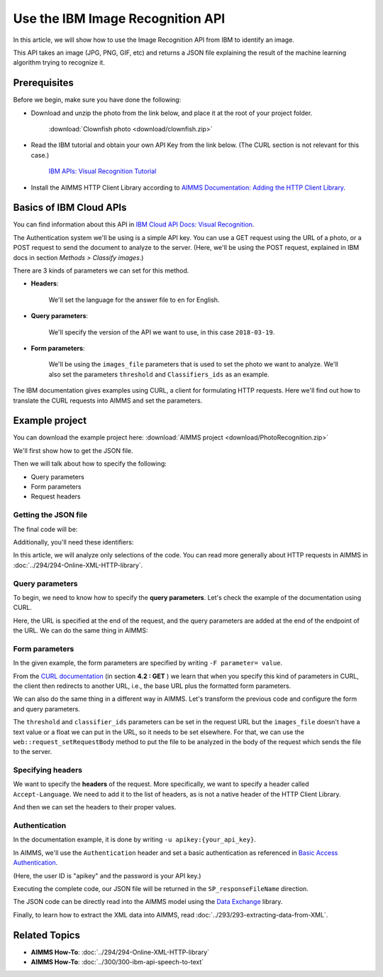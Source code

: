 Use the IBM Image Recognition API
==================================================================================================

.. meta::
   :description: An overview of using IBM APIs with AIMMS in the context of image recognition.
   :keywords: IBM, API, image, recognition, http

In this article, we will show how to use the Image Recognition API from IBM to identify an image.

This API takes an image (JPG, PNG, GIF, etc) and returns a JSON file explaining the result of the machine learning algorithm trying to recognize it.

Prerequisites
-----------------------------------------------
Before we begin, make sure you have done the following:

* Download and unzip the photo from the link below, and place it at the root of your project folder. 

    :download:`Clownfish photo <download/clownfish.zip>`

* Read the IBM tutorial and obtain your own API Key from the link below. (The CURL section is not relevant for this case.)

    `IBM APIs: Visual Recognition Tutorial <https://cloud.ibm.com/docs/services/visual-recognition?topic=visual-recognition-getting-started-tutorial>`_

* Install the AIMMS HTTP Client Library according to `AIMMS Documentation: Adding the HTTP Client Library <https://documentation.aimms.com/httpclient/library.html#adding-the-http-client-library-to-your-model>`_.

Basics of IBM Cloud APIs
-----------------------------------------------

You can find information about this API in `IBM Cloud API Docs: Visual Recognition <https://cloud.ibm.com/docs/swift?topic=swift-recognition>`_.

The Authentication system we'll be using is a simple API key.
You can use a GET request using the URL of a photo, or a POST request to send the document to analyze to the server. (Here, we'll be using the POST request, explained in IBM docs in section *Methods > Classify images*.)

There are 3 kinds of parameters we can set for this method.

* **Headers**:


    .. image:: images/customparam.png
        :align: center
        
        
    We'll set the language for the answer file to ``en`` for English.

* **Query parameters**:

    .. image:: images/queryparam.png
            :align: center
            
    We'll specify the version of the API we want to use, in this case ``2018-03-19``.

* **Form parameters**:

    .. image:: images/formparam.png
        :align: center
            
    We'll be using the ``images_file`` parameters that is used to set the photo we want to analyze. We'll also set the parameters ``threshold`` and ``Classifiers_ids`` as an example.

The IBM documentation gives examples using CURL, a client for formulating HTTP requests. Here we'll find out how to translate the CURL requests into AIMMS and set the parameters.

Example project
----------------

You can download the example project here: :download:`AIMMS project <download/PhotoRecognition.zip>` 

We'll first show how to get the JSON file.

Then we will talk about how to specify the following:

* Query parameters
* Form parameters
* Request headers

Getting the JSON file
^^^^^^^^^^^^^^^^^^^^^^

The final code will be:

.. code-block:: aimms
    :linenos:
    
    SP_requestFileName:="clownfish.JPG";
    SP_responseFileName := "Answer.json";
    SP_apikey:="YOUR_API_KEY";
    
    SP_Requestparam:={
        'version' : "2018-03-19",
        'threshold' : "0.6",
        'classifier_ids' : "default"
    };
    web::query_format(SP_Requestparam,SP_formattedRequestParam);
    
    !endpoint given on the IBMCloud documentation
    SP_requestURI := "https://gateway.watsonplatform.net/visual-recognition/api/v3/classify?"+SP_formattedRequestParam;
    
    !initialize request
    web::request_create(SP_requestId);
    
    !Set Headers and add a new one.
    web::HttpHeaders:= DATA{ Accept, Accept-Encoding, Authorization, Cache-Control, Content-Length, Content-Type, Transfer-Encoding, Location ,Accept-Language};
    web::request_getHeaders(SP_requestId, SP_myHttpHeaders);
    SP_myHttpHeaders[ 'Accept-Language' ] := "en";
    
    !Authentication
    web::base64_encode( "apikey" + ":" + SP_apikey, SP_authorization);
    SP_myHttpHeaders[ 'Authorization' ] := "Basic " + SP_authorization;
    web::request_setHeaders(SP_requestId, SP_myHttpHeaders);
    
    !Set request
    web::request_setURL(SP_requestId, SP_requestURI);
    web::request_setMethod(SP_requestId, "POST");
    web::request_setRequestBody(SP_requestId, 'File', SP_requestFileName);
    web::request_setResponseBody(SP_requestId, 'File', SP_responseFileName);
    web::request_getOptions(SP_requestId,SP_requestOption);
    SP_requestOption['requestTimeout'] := "30";
    web::request_setOptions(SP_requestId, SP_requestOption);
    web::request_invoke(SP_requestId, P_responseCode);


Additionally, you'll need these identifiers:

.. code-block:: aimms
    :linenos:
    
    StringParameter SP_requestFileName;
    StringParameter SP_responseFileName;
    StringParameter SP_requestURI;
    Parameter P_responseCode;
    StringParameter SP_requestId;
    StringParameter SP_requestOption {
        IndexDomain: web::co;
    }
    StringParameter SP_apikey;
    StringParameter SP_myHttpHeaders {
        IndexDomain: web::httpHeader;
    }
    StringParameter SP_authorization;
    Set S_Param {
        Index: i_p;
        InitialData: DATA{version,threshold,classifier_ids};
    }
    StringParameter SP_Requestparam {
        IndexDomain: i_p;
    }
    StringParameter SP_formattedRequestParam;

In this article, we will analyze only selections of the code. You can read more generally about HTTP requests in AIMMS in :doc:`../294/294-Online-XML-HTTP-library`.

Query parameters
^^^^^^^^^^^^^^^^^^^^

To begin, we need to know how to specify the **query parameters**.
Let's check the example of the documentation using CURL.

.. image:: images/Curl1.png


Here, the URL is specified at the end of the request, and the query parameters are added at the end of the endpoint of the URL. We can do the same thing in AIMMS:

.. code-block:: aimms
    :linenos:
    
    SP_Requestparam:={
        'version' : "2018-03-19",
    };
    web::query_format(SP_Requestparam,SP_formattedRequestParam);
    SP_requestURI := "https://gateway.watsonplatform.net/visual-recognition/api/v3/classify?"+SP_formattedRequestParam;

Form parameters 
^^^^^^^^^^^^^^^^^^^^


.. image:: images/curl2.png


In the given example, the form parameters are specified by writing ``-F parameter= value``. 

From the `CURL documentation <https://curl.haxx.se/docs/httpscripting.html>`_  (in section **4.2 : GET** ) we learn that when you specify this kind of parameters in CURL, the client then redirects to another URL, i.e., the base URL plus the formatted form parameters.

We can also do the same thing in a different way in AIMMS. Let's transform the previous code and configure the form and query parameters.

.. code-block:: aimms
    :linenos:
    
    SP_Requestparam:={
        'version' : "2018-03-19",
        'threshold' : "0.6",
        'classifier_ids' : "default"
    };
    web::query_format(SP_Requestparam,SP_formattedRequestParam);
    SP_requestURI := "https://gateway.watsonplatform.net/visual-recognition/api/v3/classify?"+SP_formattedRequestParam;

The ``threshold`` and ``classifier_ids`` parameters can be set in the request URL but the ``images_file`` doesn't have a text value or a float we can put in the URL, so it needs to be set elsewhere.
For that, we can use the ``web::request_setRequestBody`` method to put the file to be analyzed in the body of the request which sends the file to the server.

.. code-block:: aimms
    :linenos:
    
    SP_requestFileName:="clownfish.JPG";
    web::request_setRequestBody(SP_requestId, 'File', SP_requestFileName);

Specifying headers
^^^^^^^^^^^^^^^^^^^^

We want to specify the **headers** of the request.
More specifically, we want to specify a header called ``Accept-Language``. We need to add it to the list of headers, as is not a native header of the HTTP Client Library.

.. code-block:: aimms
    :linenos:
    
    web::HttpHeaders:= DATA{ Accept, Accept-Encoding, Authorization, Cache-Control, Content-Length, Content-Type, Transfer-Encoding, Location ,Accept-Language};

And then we can set the headers to their proper values.

.. code-block:: aimms
    :linenos:
    
    web::request_getHeaders(SP_requestId, SP_myHttpHeaders);
    SP_myHttpHeaders[ 'Accept-Language' ] := "en";
    web::request_setHeaders(SP_requestId, SP_myHttpHeaders);
    
Authentication
^^^^^^^^^^^^^^^^^^^^

.. image:: images/curl3.png
 
    
In the documentation example, it is done by writing ``-u apikey:{your_api_key}``.

In AIMMS, we'll use the ``Authentication`` header and set a basic authentication as referenced in `Basic Access Authentication <https://en.wikipedia.org/wiki/Basic_access_authentication>`_.

(Here, the user ID is "apikey" and the password is your API key.)

 
.. code-block:: aimms
    :linenos:
    
    web::base64_encode( "apikey" + ":" + SP_apikey, SP_authorization);
    SP_myHttpHeaders[ 'Authorization' ] := "Basic " + SP_authorization;
    web::request_setHeaders(SP_requestId, SP_myHttpHeaders);    

Executing the complete code, our JSON file will be returned in the ``SP_responseFileName`` direction.

The JSON code can be directly read into the AIMMS model using the `Data Exchange <https://documentation.aimms.com/dataexchange/index.html>`_ library.

.. Converting JSON to XML
.. -----------------------------------------------
.. In order to use the data from the IBM APIs in AIMMS, we need to convert JSON files to XML files. 
.. You can follow the conversion process using a custom AIMMS library in :doc:`../283/283-convert-json-to-xml`.

Finally, to learn how to extract the XML data into AIMMS, read :doc:`../293/293-extracting-data-from-XML`.


Related Topics
-----------------------------------------------
* **AIMMS How-To**: :doc:`../294/294-Online-XML-HTTP-library`
* **AIMMS How-To**: :doc:`../300/300-ibm-api-speech-to-text`

